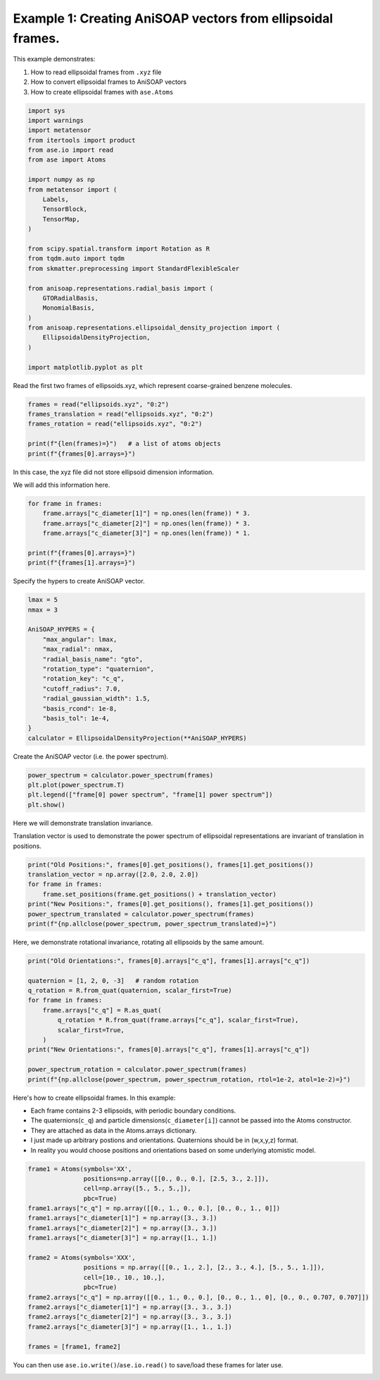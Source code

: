 
.. DO NOT EDIT.
.. THIS FILE WAS AUTOMATICALLY GENERATED BY SPHINX-GALLERY.
.. TO MAKE CHANGES, EDIT THE SOURCE PYTHON FILE:
.. "auto_examples/example01_invariances_of_powerspectrum_test.py"
.. LINE NUMBERS ARE GIVEN BELOW.

.. only:: html

    .. note::
        :class: sphx-glr-download-link-note

        :ref:`Go to the end <sphx_glr_download_auto_examples_example01_invariances_of_powerspectrum_test.py>`
        to download the full example code.

.. rst-class:: sphx-glr-example-title

.. _sphx_glr_auto_examples_example01_invariances_of_powerspectrum_test.py:


Example 1: Creating AniSOAP vectors from ellipsoidal frames.
============================================================
This example demonstrates:

1. How to read ellipsoidal frames from ``.xyz`` file
2. How to convert ellipsoidal frames to AniSOAP vectors
3. How to create ellipsoidal frames with ``ase.Atoms``

.. GENERATED FROM PYTHON SOURCE LINES 11-42

.. code-block:: Python


    import sys
    import warnings
    import metatensor
    from itertools import product
    from ase.io import read
    from ase import Atoms

    import numpy as np
    from metatensor import (
        Labels,
        TensorBlock,
        TensorMap,
    )

    from scipy.spatial.transform import Rotation as R
    from tqdm.auto import tqdm
    from skmatter.preprocessing import StandardFlexibleScaler

    from anisoap.representations.radial_basis import (
        GTORadialBasis,
        MonomialBasis,
    )
    from anisoap.representations.ellipsoidal_density_projection import (
        EllipsoidalDensityProjection,
    )

    import matplotlib.pyplot as plt










.. GENERATED FROM PYTHON SOURCE LINES 43-44

Read the first two frames of ellipsoids.xyz, which represent coarse-grained benzene molecules.

.. GENERATED FROM PYTHON SOURCE LINES 44-52

.. code-block:: Python


    frames = read("ellipsoids.xyz", "0:2")
    frames_translation = read("ellipsoids.xyz", "0:2")
    frames_rotation = read("ellipsoids.xyz", "0:2")

    print(f"{len(frames)=}")   # a list of atoms objects
    print(f"{frames[0].arrays=}")





.. rst-class:: sphx-glr-script-out

 .. code-block:: none

    len(frames)=2
    frames[0].arrays={'numbers': array([0, 0]), 'positions': array([[-0.        , -0.        ,  3.27355258],
           [ 2.86203436,  4.88789961,  6.73143792]]), 'c_q': array([[ 0.15965019,  0.67170996, -0.07507814,  0.71950039],
           [-0.213207  , -0.03290243,  0.26500539,  0.93980442]])}




.. GENERATED FROM PYTHON SOURCE LINES 53-56

In this case, the xyz file did not store ellipsoid dimension information. 

We will add this information here.

.. GENERATED FROM PYTHON SOURCE LINES 56-65

.. code-block:: Python


    for frame in frames:
        frame.arrays["c_diameter[1]"] = np.ones(len(frame)) * 3.
        frame.arrays["c_diameter[2]"] = np.ones(len(frame)) * 3.
        frame.arrays["c_diameter[3]"] = np.ones(len(frame)) * 1.

    print(f"{frames[0].arrays=}")
    print(f"{frames[1].arrays=}")





.. rst-class:: sphx-glr-script-out

 .. code-block:: none

    frames[0].arrays={'numbers': array([0, 0]), 'positions': array([[-0.        , -0.        ,  3.27355258],
           [ 2.86203436,  4.88789961,  6.73143792]]), 'c_q': array([[ 0.15965019,  0.67170996, -0.07507814,  0.71950039],
           [-0.213207  , -0.03290243,  0.26500539,  0.93980442]]), 'c_diameter[1]': array([3., 3.]), 'c_diameter[2]': array([3., 3.]), 'c_diameter[3]': array([1., 1.])}
    frames[1].arrays={'numbers': array([0]), 'positions': array([[1.05715855, 3.61232694, 6.89484241]]), 'c_q': array([[ 0.79385889,  0.57747976, -0.17079529,  0.08446388]]), 'c_diameter[1]': array([3.]), 'c_diameter[2]': array([3.]), 'c_diameter[3]': array([1.])}




.. GENERATED FROM PYTHON SOURCE LINES 66-67

Specify the hypers to create AniSOAP vector.

.. GENERATED FROM PYTHON SOURCE LINES 67-84

.. code-block:: Python


    lmax = 5
    nmax = 3

    AniSOAP_HYPERS = {
        "max_angular": lmax,
        "max_radial": nmax,
        "radial_basis_name": "gto",
        "rotation_type": "quaternion",
        "rotation_key": "c_q",
        "cutoff_radius": 7.0,
        "radial_gaussian_width": 1.5,
        "basis_rcond": 1e-8,
        "basis_tol": 1e-4,
    }
    calculator = EllipsoidalDensityProjection(**AniSOAP_HYPERS)





.. rst-class:: sphx-glr-script-out

 .. code-block:: none

    /Users/alin62/Documents/Research/anisoap/anisoap/representations/ellipsoidal_density_projection.py:554: UserWarning: In quaternion mode, quaternions are assumed to be in (w,x,y,z) format.
      warnings.warn(




.. GENERATED FROM PYTHON SOURCE LINES 85-86

Create the AniSOAP vector (i.e. the power spectrum).

.. GENERATED FROM PYTHON SOURCE LINES 86-91

.. code-block:: Python

    power_spectrum = calculator.power_spectrum(frames)
    plt.plot(power_spectrum.T)
    plt.legend(["frame[0] power spectrum", "frame[1] power spectrum"])
    plt.show()




.. image-sg:: /auto_examples/images/sphx_glr_example01_invariances_of_powerspectrum_test_001.png
   :alt: example01 invariances of powerspectrum test
   :srcset: /auto_examples/images/sphx_glr_example01_invariances_of_powerspectrum_test_001.png
   :class: sphx-glr-single-img





.. GENERATED FROM PYTHON SOURCE LINES 92-95

Here we will demonstrate translation invariance.

Translation vector is used to demonstrate the power spectrum of ellipsoidal representations are invariant of translation in positions.

.. GENERATED FROM PYTHON SOURCE LINES 95-103

.. code-block:: Python

    print("Old Positions:", frames[0].get_positions(), frames[1].get_positions())
    translation_vector = np.array([2.0, 2.0, 2.0])
    for frame in frames:
        frame.set_positions(frame.get_positions() + translation_vector)
    print("New Positions:", frames[0].get_positions(), frames[1].get_positions())
    power_spectrum_translated = calculator.power_spectrum(frames)
    print(f"{np.allclose(power_spectrum, power_spectrum_translated)=}")





.. rst-class:: sphx-glr-script-out

 .. code-block:: none

    Old Positions: [[-0.         -0.          3.27355258]
     [ 2.86203436  4.88789961  6.73143792]] [[1.05715855 3.61232694 6.89484241]]
    New Positions: [[2.         2.         5.27355258]
     [4.86203436 6.88789961 8.73143792]] [[3.05715855 5.61232694 8.89484241]]
    np.allclose(power_spectrum, power_spectrum_translated)=True




.. GENERATED FROM PYTHON SOURCE LINES 104-105

Here, we demonstrate rotational invariance, rotating all ellipsoids by the same amount.

.. GENERATED FROM PYTHON SOURCE LINES 105-119

.. code-block:: Python

    print("Old Orientations:", frames[0].arrays["c_q"], frames[1].arrays["c_q"])

    quaternion = [1, 2, 0, -3]   # random rotation
    q_rotation = R.from_quat(quaternion, scalar_first=True)   
    for frame in frames:
        frame.arrays["c_q"] = R.as_quat(
            q_rotation * R.from_quat(frame.arrays["c_q"], scalar_first=True),
            scalar_first=True,
        )
    print("New Orientations:", frames[0].arrays["c_q"], frames[1].arrays["c_q"])

    power_spectrum_rotation = calculator.power_spectrum(frames)
    print(f"{np.allclose(power_spectrum, power_spectrum_rotation, rtol=1e-2, atol=1e-2)=}")





.. rst-class:: sphx-glr-script-out

 .. code-block:: none

    Old Orientations: [[ 0.15965019  0.67170996 -0.07507814  0.71950039]
     [-0.213207   -0.03290243  0.26500539  0.93980442]] [[ 0.79385889  0.57747976 -0.17079529  0.08446388]]
    New Orientations: [[ 0.26050794  0.20466222 -0.94322073  0.02415869]
     [ 0.71412501  0.08971953 -0.40514029  0.56377054]] [[-0.02878644  0.4417325  -0.55380868 -0.70522314]]
    np.allclose(power_spectrum, power_spectrum_rotation, rtol=1e-2, atol=1e-2)=True




.. GENERATED FROM PYTHON SOURCE LINES 120-127

Here's how to create ellipsoidal frames. In this example:

* Each frame contains 2-3 ellipsoids, with periodic boundary conditions.
* The quaternions(``c_q``) and particle dimensions(``c_diameter[i]``) cannot be passed into the Atoms constructor.
* They are attached as data in the Atoms.arrays dictionary.
* I just made up arbitrary postions and orientations. Quaternions should be in (w,x,y,z) format.
* In reality you would choose positions and orientations based on some underlying atomistic model.

.. GENERATED FROM PYTHON SOURCE LINES 127-147

.. code-block:: Python

    frame1 = Atoms(symbols='XX', 
                   positions=np.array([[0., 0., 0.], [2.5, 3., 2.]]),
                   cell=np.array([5., 5., 5.,]), 
                   pbc=True)
    frame1.arrays["c_q"] = np.array([[0., 1., 0., 0.], [0., 0., 1., 0]])
    frame1.arrays["c_diameter[1]"] = np.array([3., 3.])
    frame1.arrays["c_diameter[2]"] = np.array([3., 3.])
    frame1.arrays["c_diameter[3]"] = np.array([1., 1.])

    frame2 = Atoms(symbols='XXX', 
                   positions = np.array([[0., 1., 2.], [2., 3., 4.], [5., 5., 1.]]),
                   cell=[10., 10., 10.,], 
                   pbc=True)
    frame2.arrays["c_q"] = np.array([[0., 1., 0., 0.], [0., 0., 1., 0], [0., 0., 0.707, 0.707]])
    frame2.arrays["c_diameter[1]"] = np.array([3., 3., 3.])
    frame2.arrays["c_diameter[2]"] = np.array([3., 3., 3.])
    frame2.arrays["c_diameter[3]"] = np.array([1., 1., 1.])

    frames = [frame1, frame2]








.. GENERATED FROM PYTHON SOURCE LINES 148-148

You can then use ``ase.io.write()``/``ase.io.read()`` to save/load these frames for later use.


.. rst-class:: sphx-glr-timing

   **Total running time of the script:** (0 minutes 0.169 seconds)


.. _sphx_glr_download_auto_examples_example01_invariances_of_powerspectrum_test.py:

.. only:: html

  .. container:: sphx-glr-footer sphx-glr-footer-example

    .. container:: sphx-glr-download sphx-glr-download-jupyter

      :download:`Download Jupyter notebook: example01_invariances_of_powerspectrum_test.ipynb <example01_invariances_of_powerspectrum_test.ipynb>`

    .. container:: sphx-glr-download sphx-glr-download-python

      :download:`Download Python source code: example01_invariances_of_powerspectrum_test.py <example01_invariances_of_powerspectrum_test.py>`

    .. container:: sphx-glr-download sphx-glr-download-zip

      :download:`Download zipped: example01_invariances_of_powerspectrum_test.zip <example01_invariances_of_powerspectrum_test.zip>`


.. only:: html

 .. rst-class:: sphx-glr-signature

    `Gallery generated by Sphinx-Gallery <https://sphinx-gallery.github.io>`_

